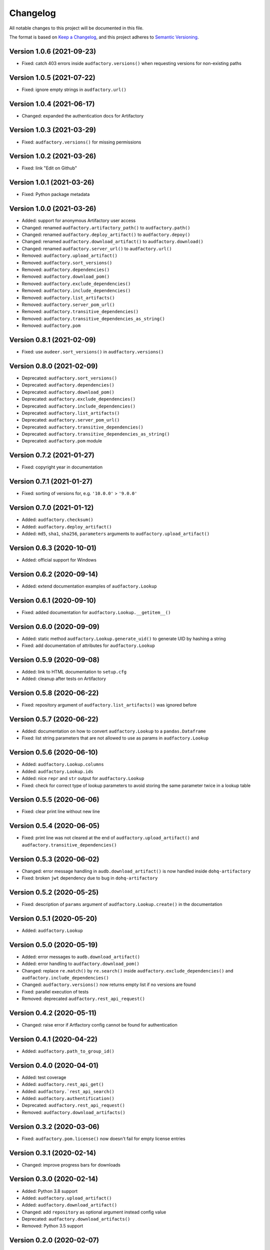 Changelog
=========

All notable changes to this project will be documented in this file.

The format is based on `Keep a Changelog`_,
and this project adheres to `Semantic Versioning`_.


Version 1.0.6 (2021-09-23)
--------------------------

* Fixed: catch 403 errors inside ``audfactory.versions()``
  when requesting versions for non-existing paths


Version 1.0.5 (2021-07-22)
--------------------------

* Fixed: ignore empty strings in ``audfactory.url()``


Version 1.0.4 (2021-06-17)
--------------------------

* Changed: expanded the authentication docs for Artifactory


Version 1.0.3 (2021-03-29)
--------------------------

* Fixed: ``audfactory.versions()`` for missing permissions


Version 1.0.2 (2021-03-26)
--------------------------

* Fixed: link "Edit on Github"


Version 1.0.1 (2021-03-26)
--------------------------

* Fixed: Python package metadata


Version 1.0.0 (2021-03-26)
--------------------------

* Added: support for anonymous Artifactory user access
* Changed: renamed ``audfactory.artifactory_path()`` to ``audfactory.path()``
* Changed: renamed ``audfactory.deploy_artifact()`` to
  ``audfactory.depoy()``
* Changed: renamed ``audfactory.download_artifact()`` to
  ``audfactory.download()``
* Changed: renamed ``audfactory.server_url()`` to ``audfactory.url()``
* Removed: ``audfactory.upload_artifact()``
* Removed: ``audfactory.sort_versions()``
* Removed: ``audfactory.dependencies()``
* Removed: ``audfactory.download_pom()``
* Removed: ``audfactory.exclude_dependencies()``
* Removed: ``audfactory.include_dependencies()``
* Removed: ``audfactory.list_artifacts()``
* Removed: ``audfactory.server_pom_url()``
* Removed: ``audfactory.transitive_dependencies()``
* Removed: ``audfactory.transitive_dependencies_as_string()``
* Removed: ``audfactory.pom``


Version 0.8.1 (2021-02-09)
--------------------------

* Fixed: use ``audeer.sort_versions()`` in ``audfactory.versions()``


Version 0.8.0 (2021-02-09)
--------------------------

* Deprecated: ``audfactory.sort_versions()``
* Deprecated: ``audfactory.dependencies()``
* Deprecated: ``audfactory.download_pom()``
* Deprecated: ``audfactory.exclude_dependencies()``
* Deprecated: ``audfactory.include_dependencies()``
* Deprecated: ``audfactory.list_artifacts()``
* Deprecated: ``audfactory.server_pom_url()``
* Deprecated: ``audfactory.transitive_dependencies()``
* Deprecated: ``audfactory.transitive_dependencies_as_string()``
* Deprecated: ``audfactory.pom`` module


Version 0.7.2 (2021-01-27)
--------------------------

* Fixed: copyright year in documentation


Version 0.7.1 (2021-01-27)
--------------------------

* Fixed: sorting of versions for, e.g. ``'10.0.0'`` > ``'9.0.0'``


Version 0.7.0 (2021-01-12)
--------------------------

* Added: ``audfactory.checksum()``
* Added: ``audfactory.deploy_artifact()``
* Added: ``md5``, ``sha1``, ``sha256``, ``parameters`` arguments
  to ``audfactory.upload_artifact()``


Version 0.6.3 (2020-10-01)
--------------------------

* Added: official support for Windows


Version 0.6.2 (2020-09-14)
--------------------------

* Added: extend documentation examples of ``audfactory.Lookup``


Version 0.6.1 (2020-09-10)
--------------------------

* Fixed: added documentation for ``audfactory.Lookup.__getitem__()``


Version 0.6.0 (2020-09-09)
--------------------------

* Added: static method ``audfactory.Lookup.generate_uid()``
  to generate UID by hashing a string
* Fixed: add documentation of attributes for ``audfactory.Lookup``


Version 0.5.9 (2020-09-08)
--------------------------

* Added: link to HTML documentation to ``setup.cfg``
* Added: cleanup after tests on Artifactory


Version 0.5.8 (2020-06-22)
--------------------------

* Fixed: repository argument of ``audfactory.list_artifacts()``
  was ignored before


Version 0.5.7 (2020-06-22)
--------------------------

* Added: documentation on how to convert ``audfactory.Lookup``
  to a ``pandas.Dataframe``
* Fixed: list string parameters that are not allowed to use as params
  in ``audfactory.Lookup``


Version 0.5.6 (2020-06-10)
--------------------------

* Added: ``audfactory.Lookup.columns``
* Added: ``audfactory.Lookup.ids``
* Added: nice ``repr`` and ``str`` output for ``audfactory.Lookup``
* Fixed: check for correct type of lookup parameters
  to avoid storing the same parameter twice in a lookup table


Version 0.5.5 (2020-06-06)
--------------------------

* Fixed: clear print line without new line


Version 0.5.4 (2020-06-05)
--------------------------

* Fixed: print line was not cleared at the end of
  ``audfactory.upload_artifact()``
  and ``audfactory.transitive_dependencies()``


Version 0.5.3 (2020-06-02)
--------------------------

* Changed: error message handling in ``audb.download_artifact()``
  is now handled inside ``dohq-artifactory``
* Fixed: broken ``jwt`` dependency due to bug in ``dohq-artifactory``


Version 0.5.2 (2020-05-25)
--------------------------

* Fixed: description of ``params`` argument of ``audfactory.Lookup.create()``
  in the documentation


Version 0.5.1 (2020-05-20)
--------------------------

* Added: ``audfactory.Lookup``


Version 0.5.0 (2020-05-19)
--------------------------

* Added: error messages to ``audb.download_artifact()``
* Added: error handling to ``audfactory.download_pom()``
* Changed: replace ``re.match()`` by ``re.search()`` inside
  ``audfactory.exclude_dependencies()``
  and ``audfactory.include_dependencies()``
* Changed: ``audfactory.versions()`` now returns empty list if no versions
  are found
* Fixed: parallel execution of tests
* Removed: deprecated ``audfactory.rest_api_request()``


Version 0.4.2 (2020-05-11)
--------------------------

* Changed: raise error if Artfactory config cannot be found for
  authentication


Version 0.4.1 (2020-04-22)
--------------------------

* Added: ``audfactory.path_to_group_id()``


Version 0.4.0 (2020-04-01)
--------------------------

* Added: test coverage
* Added: ``audfactory.rest_api_get()``
* Added: ``audfactory.`rest_api_search()``
* Added: ``audfactory.authentification()``
* Deprecated: ``audfactory.rest_api_request()``
* Removed: ``audfactory.download_artifacts()``


Version 0.3.2 (2020-03-06)
--------------------------

* Fixed: ``audfactory.pom.license()`` now doesn't fail for empty license
  entries


Version 0.3.1 (2020-02-14)
--------------------------

* Changed: improve progress bars for downloads


Version 0.3.0 (2020-02-14)
--------------------------

* Added: Python 3.8 support
* Added: ``audfactory.upload_artifact()``
* Added: ``audfactory.download_artifact()``
* Changed: add ``repository`` as optional argument instead config value
* Deprecated: ``audfactory.download_artifacts()``
* Removed: Python 3.5 support


Version 0.2.0 (2020-02-07)
--------------------------

* Added: ``audfactory.sort_versions()``


Version 0.1.2 (2020-02-07)
--------------------------

* Changed: add more examples to documentation
* Fixed: typos in documentation


Version 0.1.1 (2020-02-07)
--------------------------

* Changed: improve documentation


Version 0.1.0 (2020-02-06)
--------------------------

* Added: initial release


.. _Keep a Changelog:
    https://keepachangelog.com/en/1.0.0/
.. _Semantic Versioning:
    https://semver.org/spec/v2.0.0.html
